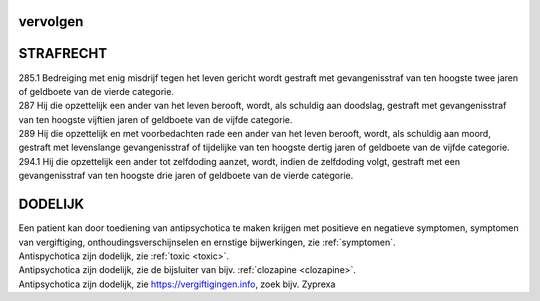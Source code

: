 .. _vervolgen:

vervolgen
#########

.. image:: ../jpg/nederland2.jpg
    :width: 100%
    :height: 4cm

STRAFRECHT
##########

| 285.1 Bedreiging met enig misdrijf tegen het leven gericht wordt gestraft met gevangenisstraf van ten hoogste twee jaren of geldboete van de vierde categorie.

| 287   Hij die opzettelijk een ander van het leven berooft, wordt, als schuldig aan doodslag, gestraft met gevangenisstraf van ten hoogste vijftien jaren of geldboete van de vijfde categorie.

| 289   Hij die opzettelijk en met voorbedachten rade een ander van het leven berooft, wordt, als schuldig aan moord, gestraft met levenslange gevangenisstraf of tijdelijke van ten hoogste dertig jaren of geldboete van de vijfde categorie.

| 294.1 Hij die opzettelijk een ander tot zelfdoding aanzet, wordt, indien de zelfdoding volgt, gestraft met een gevangenisstraf van ten hoogste drie jaren of geldboete van de vierde categorie.

DODELIJK
########

| Een patient kan door toediening van antipsychotica te maken krijgen met positieve en negatieve symptomen, symptomen van vergiftiging, onthoudingsverschijnselen en ernstige bijwerkingen, zie :ref:`symptomen`.

| Antispychotica zijn dodelijk, zie :ref:`toxic <toxic>`.
| Antipsychotica zijn dodelijk, zie de bijsluiter van bijv. :ref:`clozapine <clozapine>`.
| Antipsychotica zijn dodelijk, zie https://vergiftigingen.info, zoek bijv. Zyprexa

